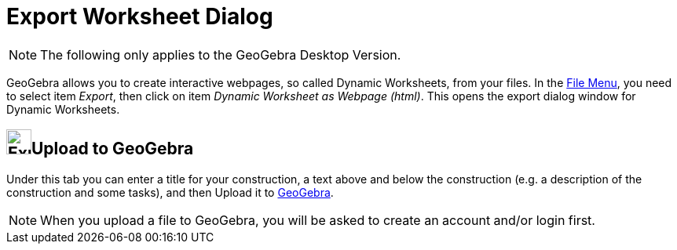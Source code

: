 = Export Worksheet Dialog

[NOTE]
====

The following only applies to the GeoGebra Desktop Version.

====

GeoGebra allows you to create interactive webpages, so called Dynamic Worksheets, from your files. In the
xref:/File_Menu.adoc[File Menu], you need to select item _Export_, then click on item _Dynamic Worksheet as Webpage
(html)_. This opens the export dialog window for Dynamic Worksheets.

== [#Upload_to_GeoGebra]#image:Export.png[Export.png,width=32,height=32]Upload to GeoGebra#

Under this tab you can enter a title for your construction, a text above and below the construction (e.g. a description
of the construction and some tasks), and then [.kcode]#Upload# it to http://www.geogebra.org/[GeoGebra].

[NOTE]
====

When you upload a file to GeoGebra, you will be asked to create an account and/or login first.

====
